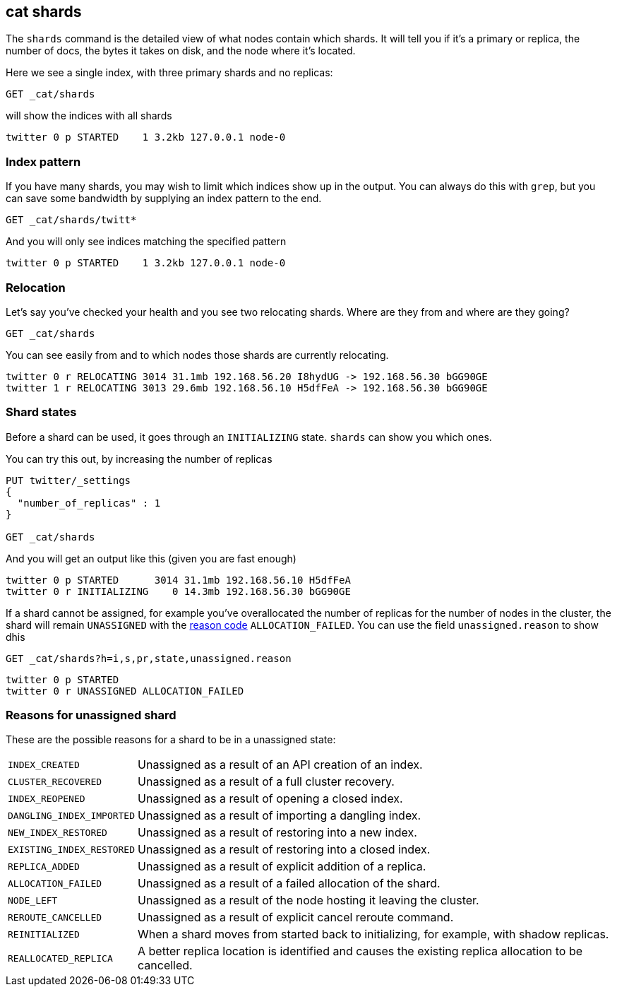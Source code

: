 [[cat-shards]]
== cat shards

The `shards` command is the detailed view of what nodes contain which
shards.  It will tell you if it's a primary or replica, the number of
docs, the bytes it takes on disk, and the node where it's located.

Here we see a single index, with three primary shards and no replicas:

[source,js]
--------------------------------------------------
GET _cat/shards
--------------------------------------------------
// CONSOLE
// TEST[setup:twitter]

will show the indices with all shards

[source,text]
--------------------------------------------------
twitter 0 p STARTED    1 3.2kb 127.0.0.1 node-0
--------------------------------------------------
// TESTRESPONSE[s/1/\\d/ ]
// TESTRESPONSE[s/3\.2kb/.*/ _cat]

[float]
[[index-pattern]]
=== Index pattern

If you have many shards, you may wish to limit which indices show up
in the output.  You can always do this with `grep`, but you can save
some bandwidth by supplying an index pattern to the end.

[source,js]
--------------------------------------------------
GET _cat/shards/twitt*
--------------------------------------------------
// CONSOLE
// TEST[setup:twitter]

And you will only see indices matching the specified pattern

[source,sh]
--------------------------------------------------
twitter 0 p STARTED    1 3.2kb 127.0.0.1 node-0
--------------------------------------------------
// TESTRESPONSE[s/1/\\d/ ]
// TESTRESPONSE[s/3\.2kb/.*/ _cat]


[float]
[[relocation]]
=== Relocation

Let's say you've checked your health and you see two relocating
shards.  Where are they from and where are they going?

[source,sh]
--------------------------------------------------
GET _cat/shards
--------------------------------------------------
// CONSOLE
// TEST[skip:cannot trigger relocation]

You can see easily from and to which nodes those shards are currently relocating.

[source,sh]
--------------------------------------------------
twitter 0 r RELOCATING 3014 31.1mb 192.168.56.20 I8hydUG -> 192.168.56.30 bGG90GE
twitter 1 r RELOCATING 3013 29.6mb 192.168.56.10 H5dfFeA -> 192.168.56.30 bGG90GE
--------------------------------------------------


[float]
[[states]]
=== Shard states

Before a shard can be used, it goes through an `INITIALIZING` state.
`shards` can show you which ones.

You can try this out, by increasing the number of replicas

[source,sh]
--------------------------------------------------
PUT twitter/_settings
{
  "number_of_replicas" : 1
}

GET _cat/shards
--------------------------------------------------
// CONSOLE
// TEST[skip:cannot trigger initialization reliably]

And you will get an output like this (given you are fast enough)

[source,sh]
--------------------------------------------------
twitter 0 p STARTED      3014 31.1mb 192.168.56.10 H5dfFeA
twitter 0 r INITIALIZING    0 14.3mb 192.168.56.30 bGG90GE
--------------------------------------------------

If a shard cannot be assigned, for example you've overallocated the
number of replicas for the number of nodes in the cluster, the shard
will remain `UNASSIGNED` with the <<reason-unassigned,reason code>> `ALLOCATION_FAILED`.
You can use the field `unassigned.reason` to show dhis

[source,sh]
--------------------------------------------------
GET _cat/shards?h=i,s,pr,state,unassigned.reason
--------------------------------------------------
// CONSOLE
// TEST[setup:twitter]

[source,sh]
--------------------------------------------------
twitter 0 p STARTED
twitter 0 r UNASSIGNED ALLOCATION_FAILED
--------------------------------------------------
// TESTRESPONSE[s/3\.2kb/.*/ ]
// TESTRESPONSE[_cat]

[float]
[[reason-unassigned]]
=== Reasons for unassigned shard

These are the possible reasons for a shard to be in a unassigned state:

[horizontal]
`INDEX_CREATED`::           Unassigned as a result of an API creation of an index.
`CLUSTER_RECOVERED`::       Unassigned as a result of a full cluster recovery.
`INDEX_REOPENED`::          Unassigned as a result of opening a closed index.
`DANGLING_INDEX_IMPORTED`:: Unassigned as a result of importing a dangling index.
`NEW_INDEX_RESTORED`::      Unassigned as a result of restoring into a new index.
`EXISTING_INDEX_RESTORED`:: Unassigned as a result of restoring into a closed index.
`REPLICA_ADDED`::           Unassigned as a result of explicit addition of a replica.
`ALLOCATION_FAILED`::       Unassigned as a result of a failed allocation of the shard.
`NODE_LEFT`::               Unassigned as a result of the node hosting it leaving the cluster.
`REROUTE_CANCELLED`::       Unassigned as a result of explicit cancel reroute command.
`REINITIALIZED`::           When a shard moves from started back to initializing, for example, with shadow replicas.
`REALLOCATED_REPLICA`::     A better replica location is identified and causes the existing replica allocation to be cancelled.
